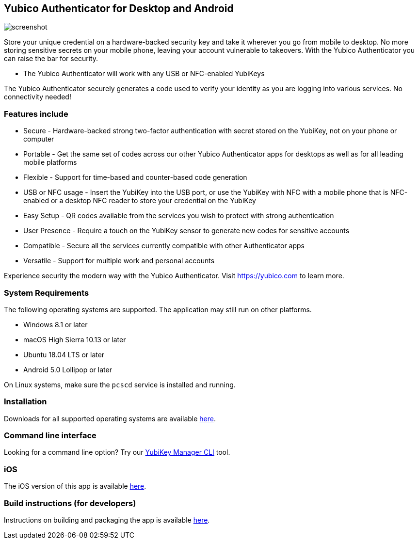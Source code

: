 == Yubico Authenticator for Desktop and Android

image:screenshot.png[]

Store your unique credential on a hardware-backed security key and take it
wherever you go from mobile to desktop. No more storing sensitive secrets on
your mobile phone, leaving your account vulnerable to takeovers. With the
Yubico Authenticator you can raise the bar for security.

* The Yubico Authenticator will work with any USB or NFC-enabled YubiKeys

The Yubico Authenticator securely generates a code used to verify your identity
as you are logging into various services. No connectivity needed!

=== Features include
* Secure - Hardware-backed strong two-factor authentication with secret stored
  on the YubiKey, not on your phone or computer
* Portable - Get the same set of codes across our other Yubico Authenticator
  apps for desktops as well as for all leading mobile platforms
* Flexible - Support for time-based and counter-based code generation
* USB or NFC usage - Insert the YubiKey into the USB port, or use the YubiKey
  with NFC with a mobile phone that is NFC-enabled or a desktop NFC reader to
  store your credential on the YubiKey
* Easy Setup - QR codes available from the services you wish to protect with
  strong authentication
* User Presence - Require a touch on the YubiKey sensor to generate new codes
  for sensitive accounts
* Compatible - Secure all the services currently compatible with other
  Authenticator apps
* Versatile - Support for multiple work and personal accounts

Experience security the modern way with the Yubico Authenticator.
Visit https://yubico.com to learn more.

=== System Requirements
The following operating systems are supported. The application may still run on other platforms.

* Windows 8.1 or later
* macOS High Sierra 10.13 or later
* Ubuntu 18.04 LTS or later
* Android 5.0 Lollipop or later

On Linux systems, make sure the `pcscd` service is installed and running.

=== Installation
Downloads for all supported operating systems are available
https://www.yubico.com/products/yubico-authenticator/[here].

=== Command line interface
Looking for a command line option? Try our
https://github.com/Yubico/yubikey-manager/[YubiKey Manager CLI] tool.

=== iOS
The iOS version of this app is available
https://github.com/Yubico/yubioath-ios[here].

=== Build instructions (for developers)
Instructions on building and packaging the app is available
link:doc/Development.adoc[here].
